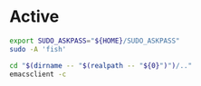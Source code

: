 * COMMENT work space
#+begin_src emacs-lisp
  (save-buffer)
  (shell-command "mkdir -pv -- './bin'" "log" "err")
  (org-babel-tangle)
#+end_src

#+RESULTS:
| /home/asd/scripts/bin/edit_scripts.sh | /home/asd/scripts/bin/sudo_fish.sh |

* Active
#+begin_src sh :shebang #!/bin/sh :results output :tangle ./bin/sudo_fish.sh
  export SUDO_ASKPASS="${HOME}/SUDO_ASKPASS"
  sudo -A 'fish'
#+end_src

#+begin_src sh :shebang #!/bin/sh :results output :tangle ./bin/edit_scripts.sh
  cd "$(dirname -- "$(realpath -- "${0}")")/.."
  emacsclient -c 
#+end_src

* COMMENT inactive

#+begin_src sh :shebang #!/bin/sh :results output :tangle ./bin/sample.sh
#+end_src
